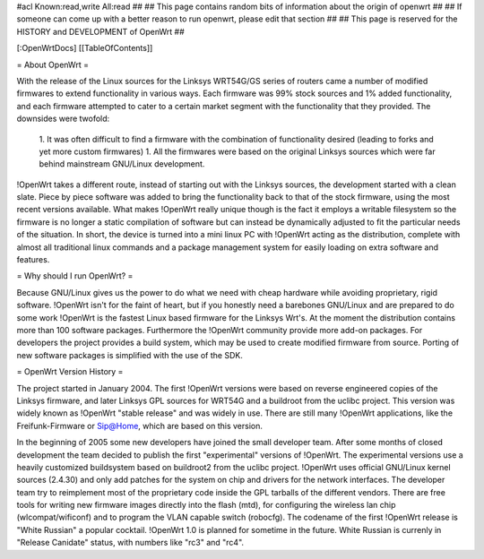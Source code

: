 #acl Known:read,write All:read
##
## This page contains random bits of information about the origin of openwrt
##
## If someone can come up with a better reason to run openwrt, please edit that section
##
## This page is reserved for the HISTORY and DEVELOPMENT of OpenWrt
##


[:OpenWrtDocs]
[[TableOfContents]]


= About OpenWrt =

With the release of the Linux sources for the Linksys WRT54G/GS series of routers came
a number of modified firmwares to extend functionality in various ways. Each firmware was
99% stock sources and 1% added functionality, and each firmware attempted to cater to a
certain market segment with the functionality that they provided. The downsides were twofold:
 1. It was often difficult to find a firmware with the combination of functionality desired (leading to forks and yet more custom firmwares)
 1. All the firmwares were based on the original Linksys sources which were far behind mainstream GNU/Linux development.

!OpenWrt takes a different route, instead of starting out with the Linksys sources, the
development started with a clean slate. Piece by piece software was added to bring the
functionality back to that of the stock firmware, using the most recent versions available.
What makes !OpenWrt really unique though is the fact it employs a writable filesystem so the
firmware is no longer a static compilation of software but can instead be dynamically adjusted
to fit the particular needs of the situation. In short, the device is turned into a mini linux
PC with !OpenWrt acting as the distribution, complete with almost all traditional linux commands
and a package management system for easily loading on extra software and features.


= Why should I run OpenWrt? =

Because GNU/Linux gives us the power to do what we need with cheap hardware while avoiding proprietary,
rigid software. !OpenWrt isn't for the faint of heart, but if you honestly need a barebones GNU/Linux
and are prepared to do some work !OpenWrt is the fastest Linux based firmware for the Linksys Wrt's.
At the moment the distribution contains more than 100 software packages. Furthermore the !OpenWrt
community provide more add-on packages. For developers the project provides a build system, which may
be used to create modified firmware from source. Porting of new software packages is simplified with
the use of the SDK. 


= OpenWrt Version History =

The project started in January 2004. The first !OpenWrt versions were based on reverse engineered copies of
the Linksys firmware, and later Linksys GPL sources for WRT54G and a buildroot from the uclibc project.
This version was widely known as !OpenWrt "stable release" and was widely in use. There are still many
!OpenWrt applications, like the Freifunk-Firmware or Sip@Home, which are based on this version.

In the beginning of 2005 some new developers have joined the small developer team. After some months of
closed development the team decided to publish the first "experimental" versions of !OpenWrt. The
experimental versions use a heavily customized buildsystem based on buildroot2 from the uclibc project.
!OpenWrt uses official GNU/Linux kernel sources (2.4.30) and only add patches for the system on chip
and drivers for the network interfaces. The developer team try to reimplement most of the proprietary
code inside the GPL tarballs of the different vendors. There are free tools for writing new firmware
images directly into the flash (mtd), for configuring the wireless lan chip (wlcompat/wificonf) and to
program the VLAN capable switch (robocfg). The codename of the first !OpenWrt release is "White Russian"
a popular cocktail. !OpenWrt 1.0 is planned for sometime in the future. White Russian is
currenly in "Release Canidate" status, with numbers like "rc3" and "rc4".
